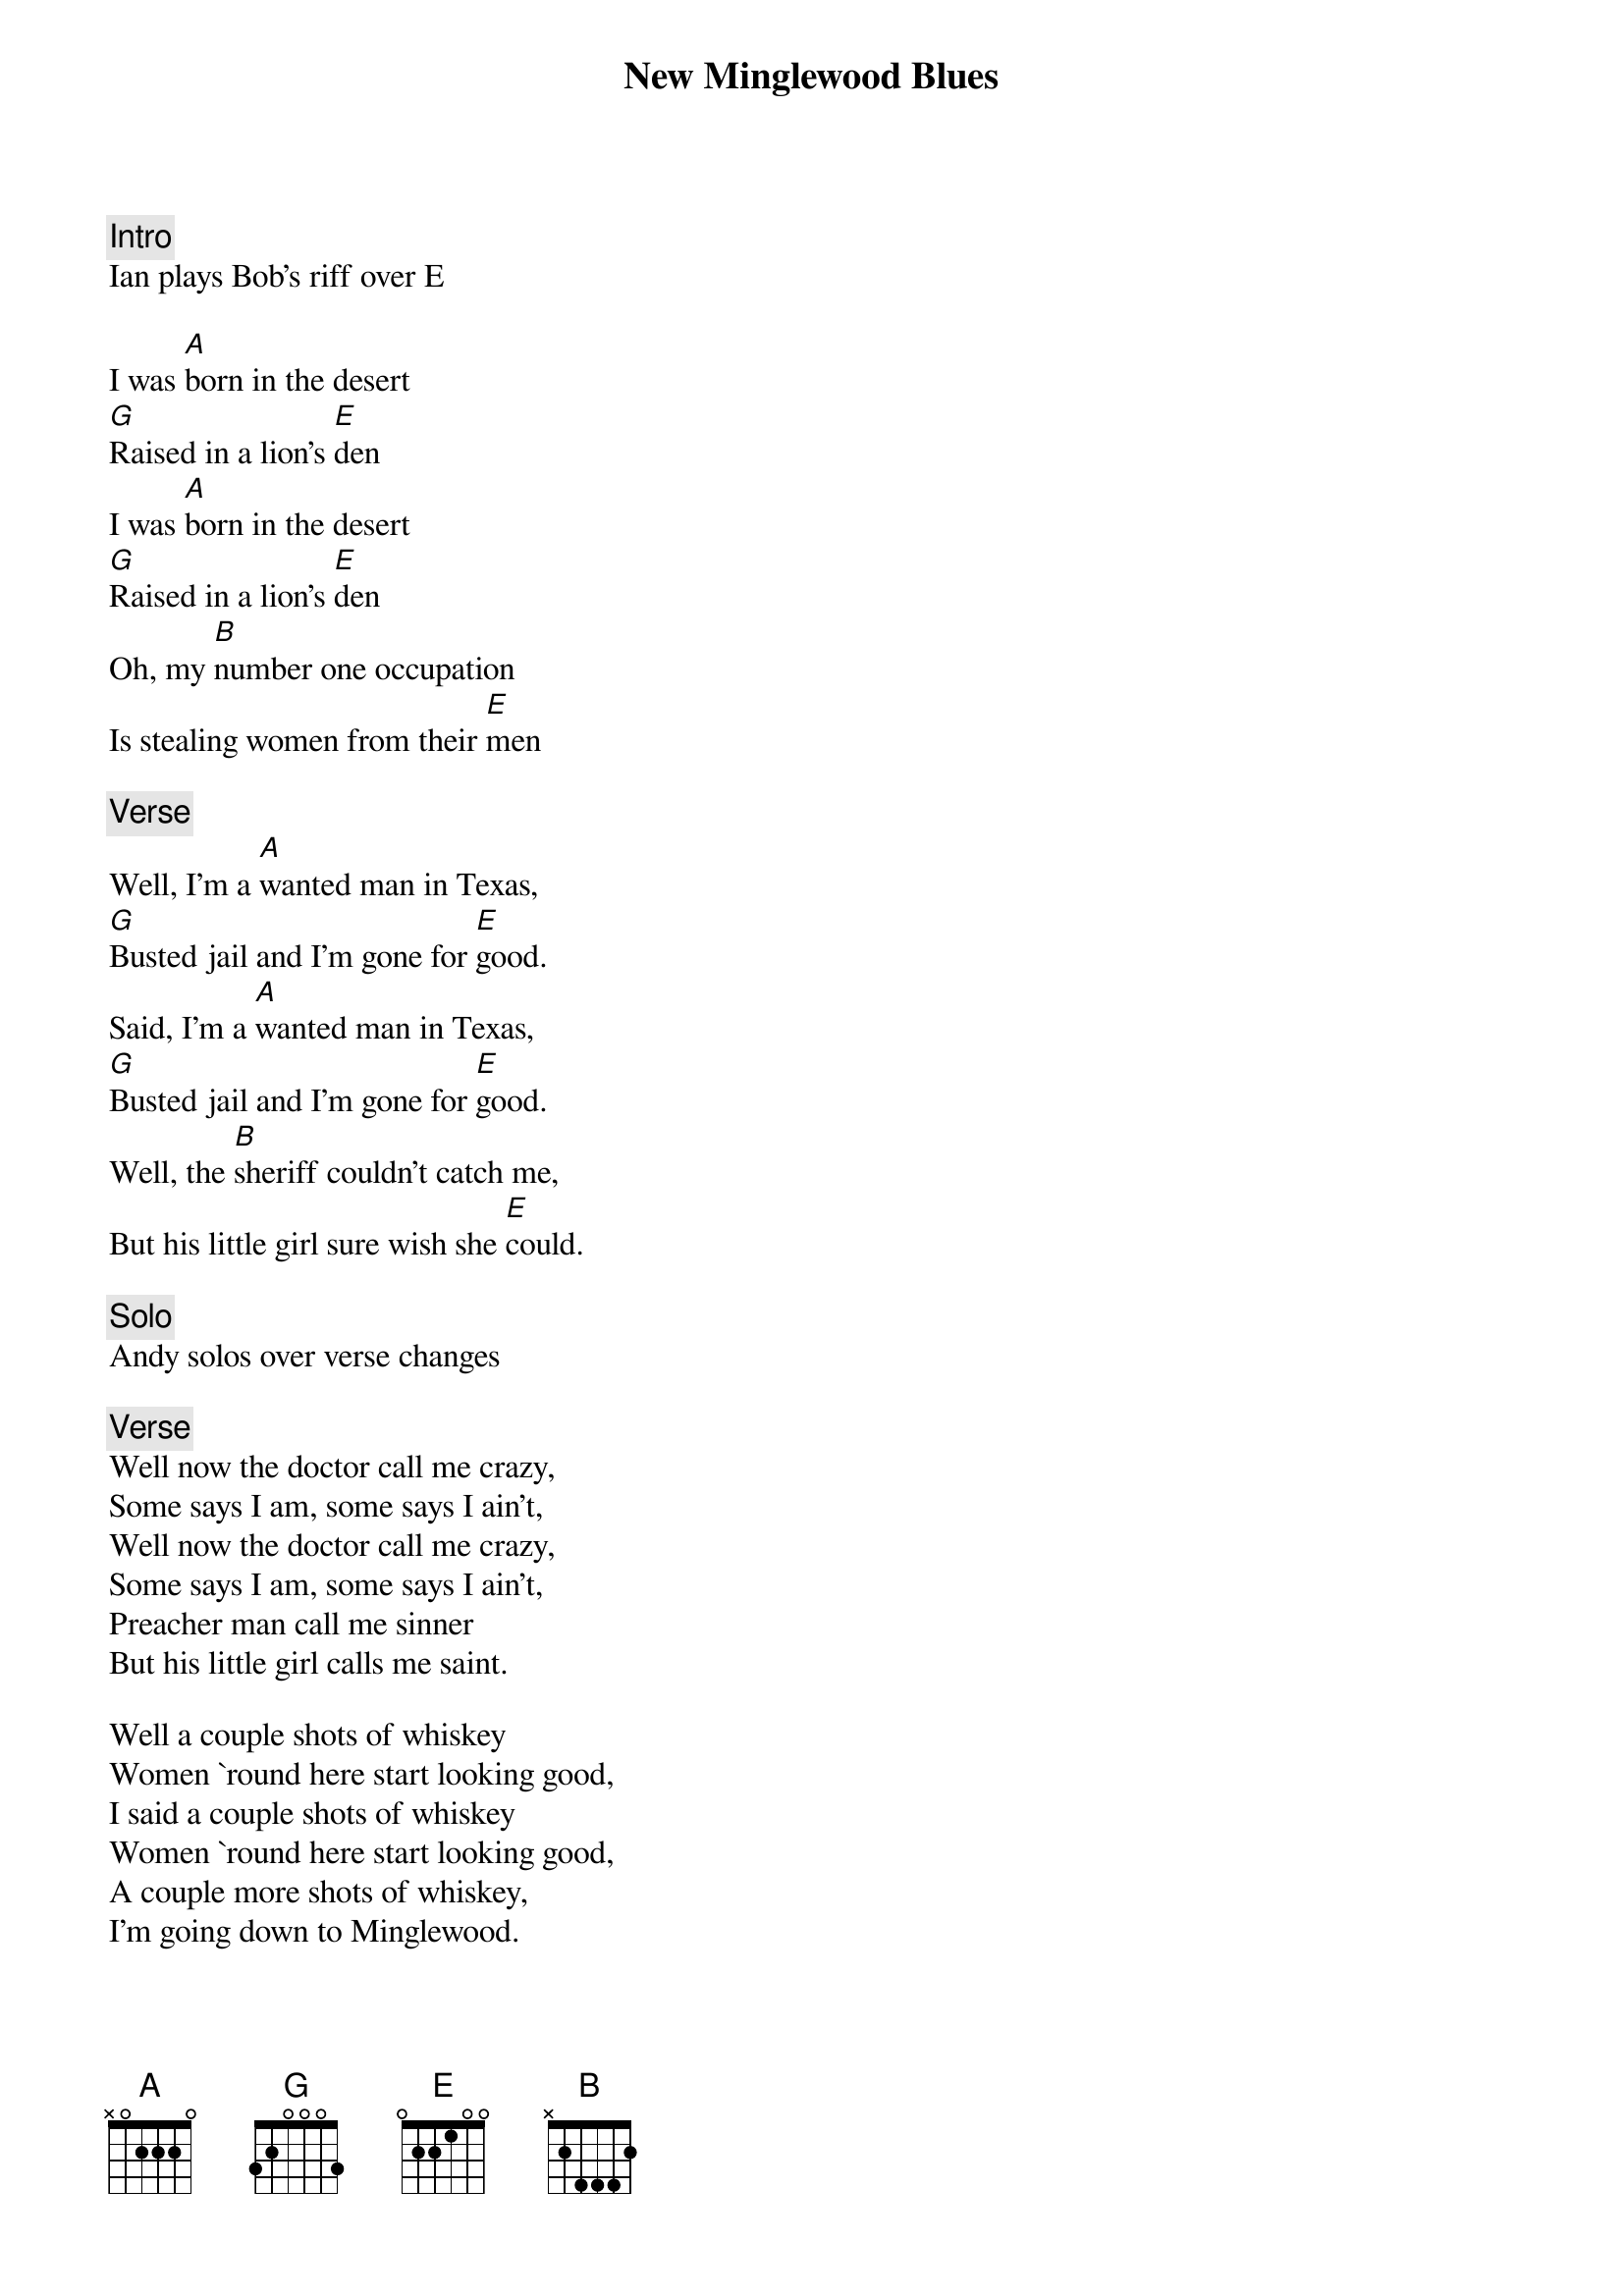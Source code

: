 {title: New Minglewood Blues}
{artist: Grateful Dead}

{c: Intro}
Ian plays Bob's riff over E

I was [A]born in the desert
[G]Raised in a lion's [E]den
I was [A]born in the desert
[G]Raised in a lion's [E]den
Oh, my [B]number one occupation
Is stealing women from their [E]men

{c: Verse}
Well, I'm a [A]wanted man in Texas,
[G]Busted jail and I'm gone for [E]good.
Said, I'm a [A]wanted man in Texas,
[G]Busted jail and I'm gone for [E]good.
Well, the [B]sheriff couldn't catch me,
But his little girl sure wish she [E]could.

{c: Solo}
Andy solos over verse changes

{c: Verse}
Well now the doctor call me crazy,
Some says I am, some says I ain't,
Well now the doctor call me crazy,
Some says I am, some says I ain't,
Preacher man call me sinner
But his little girl calls me saint.

Well a couple shots of whiskey
Women `round here start looking good,
I said a couple shots of whiskey
Women `round here start looking good,
A couple more shots of whiskey,
I'm going down to Minglewood.

{c: Solo}
More solos over verse changes

{c: Verse}
It's T for Texas, yes and it's T for Timbuctoo
It's T for Texas, yes and it's T for Timbuctoo
Yes and it's T for Biedermans1
Where the little girls know what to do

{c: Outro}
I was [A]born in the desert
[G]Raised in a lion's [E]den
I was [A]born in the desert
[G]Raised in a lion's [E]den
Yes my [B]number one occupation
Is stealing women from their [E]men

[E]And I'll do it, do it again
I said my [B]number one occupation
Is stealing women from their [E]men
